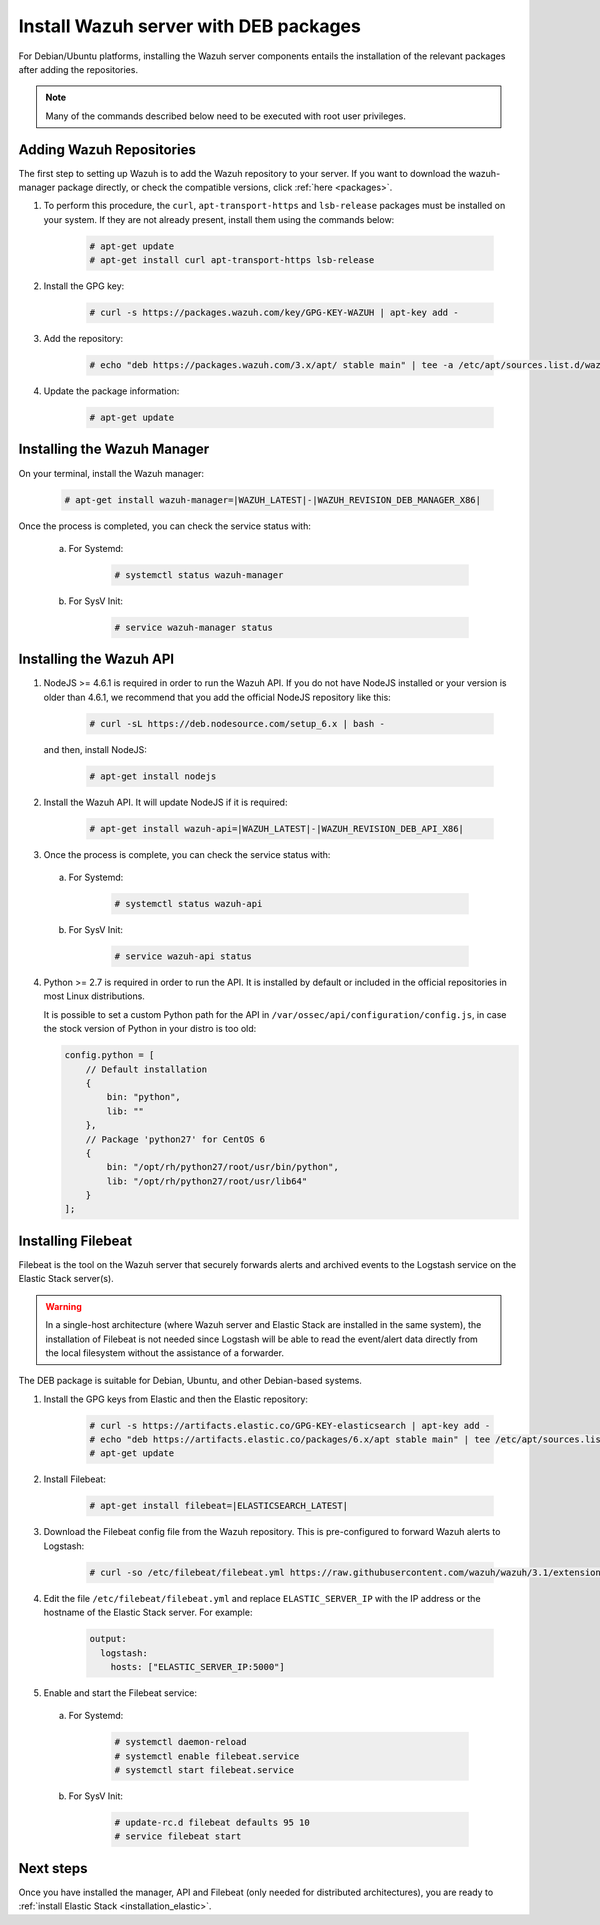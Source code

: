 .. _wazuh_server_deb:

Install Wazuh server with DEB packages
======================================

For Debian/Ubuntu platforms, installing the Wazuh server components entails the installation of the relevant packages after adding the repositories.

.. note:: Many of the commands described below need to be executed with root user privileges.

Adding Wazuh Repositories
-------------------------

The first step to setting up Wazuh is to add the Wazuh repository to your server. If you want to download the wazuh-manager package directly, or check the compatible versions, click :ref:`here <packages>`.

1. To perform this procedure, the ``curl``, ``apt-transport-https`` and ``lsb-release`` packages must be installed on your system. If they are not already present, install them using the commands below:

	.. code-block:: console

		# apt-get update
		# apt-get install curl apt-transport-https lsb-release

2. Install the GPG key:

	.. code-block:: console

		# curl -s https://packages.wazuh.com/key/GPG-KEY-WAZUH | apt-key add -

3. Add the repository:

	.. code-block:: console

		# echo "deb https://packages.wazuh.com/3.x/apt/ stable main" | tee -a /etc/apt/sources.list.d/wazuh.list

4. Update the package information:

	.. code-block:: console

		# apt-get update

Installing the Wazuh Manager
----------------------------

On your terminal, install the Wazuh manager:

	.. code-block:: console

		# apt-get install wazuh-manager=|WAZUH_LATEST|-|WAZUH_REVISION_DEB_MANAGER_X86|

Once the process is completed, you can check the service status with:

  a) For Systemd:

	.. code-block:: console

		# systemctl status wazuh-manager

  b) For SysV Init:

	.. code-block:: console

		# service wazuh-manager status

Installing the Wazuh API
------------------------

1. NodeJS >= 4.6.1 is required in order to run the Wazuh API. If you do not have NodeJS installed or your version is older than 4.6.1, we recommend that you add the official NodeJS repository like this:

	.. code-block:: console

		# curl -sL https://deb.nodesource.com/setup_6.x | bash -

   and then, install NodeJS:

	 .. code-block:: console

	 	# apt-get install nodejs

2. Install the Wazuh API. It will update NodeJS if it is required:

	.. code-block:: console

		# apt-get install wazuh-api=|WAZUH_LATEST|-|WAZUH_REVISION_DEB_API_X86|

3. Once the process is complete, you can check the service status with:

  a) For Systemd:

	.. code-block:: console

		# systemctl status wazuh-api

  b) For SysV Init:

	.. code-block:: console

		# service wazuh-api status

4. Python >= 2.7 is required in order to run the API. It is installed by default or included in the official repositories in most Linux distributions.

   It is possible to set a custom Python path for the API in ``/var/ossec/api/configuration/config.js``, in case the stock version of Python in your distro is too old:

   .. code-block:: javascript

		config.python = [
		    // Default installation
		    {
		        bin: "python",
		        lib: ""
		    },
		    // Package 'python27' for CentOS 6
		    {
		        bin: "/opt/rh/python27/root/usr/bin/python",
		        lib: "/opt/rh/python27/root/usr/lib64"
		    }
		];

.. _wazuh_server_deb_filebeat:

Installing Filebeat
-------------------

Filebeat is the tool on the Wazuh server that securely forwards alerts and archived events to the Logstash service on the Elastic Stack server(s).

.. warning::
    In a single-host architecture (where Wazuh server and Elastic Stack are installed in the same system), the installation of Filebeat is not needed since Logstash will be able to read the event/alert data directly from the local filesystem without the assistance of a forwarder.

The DEB package is suitable for Debian, Ubuntu, and other Debian-based systems.

1. Install the GPG keys from Elastic and then the Elastic repository:

	.. code-block:: console

		# curl -s https://artifacts.elastic.co/GPG-KEY-elasticsearch | apt-key add -
		# echo "deb https://artifacts.elastic.co/packages/6.x/apt stable main" | tee /etc/apt/sources.list.d/elastic-6.x.list
		# apt-get update

2. Install Filebeat:

	.. code-block:: console

		# apt-get install filebeat=|ELASTICSEARCH_LATEST|

3. Download the Filebeat config file from the Wazuh repository. This is pre-configured to forward Wazuh alerts to Logstash:

	.. code-block:: console

		# curl -so /etc/filebeat/filebeat.yml https://raw.githubusercontent.com/wazuh/wazuh/3.1/extensions/filebeat/filebeat.yml

4. Edit the file ``/etc/filebeat/filebeat.yml`` and replace ``ELASTIC_SERVER_IP`` with the IP address or the hostname of the Elastic Stack server. For example:

	.. code-block:: yaml

		output:
		  logstash:
		    hosts: ["ELASTIC_SERVER_IP:5000"]

5. Enable and start the Filebeat service:

  a) For Systemd:

	.. code-block:: console

		# systemctl daemon-reload
		# systemctl enable filebeat.service
		# systemctl start filebeat.service

  b) For SysV Init:

	.. code-block:: console

		# update-rc.d filebeat defaults 95 10
		# service filebeat start

Next steps
----------

Once you have installed the manager, API and Filebeat (only needed for distributed architectures), you are ready to :ref:`install Elastic Stack <installation_elastic>`.
